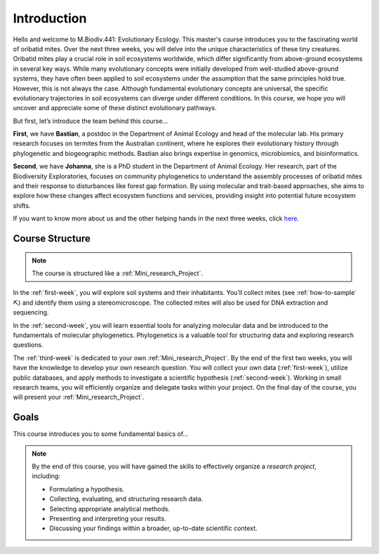 Introduction
============

Hello and welcome to M.Biodiv.441: Evolutionary Ecology. This master's course introduces you to the fascinating world of oribatid mites. Over the next three weeks, you will delve into the unique characteristics of these tiny creatures. Oribatid mites play a crucial role in soil ecosystems worldwide, which differ significantly from above-ground ecosystems in several key ways. While many evolutionary concepts were initially developed from well-studied above-ground systems, they have often been applied to soil ecosystems under the assumption that the same principles hold true. However, this is not always the case. Although fundamental evolutionary concepts are universal, the specific evolutionary trajectories in soil ecosystems can diverge under different conditions. In this course, we hope you will uncover and appreciate some of these distinct evolutionary pathways.

But first, let’s introduce the team behind this course...

**First**, we have **Bastian**, a postdoc in the Department of Animal Ecology and head of the molecular lab. His primary research focuses on termites from the Australian continent, where he explores their evolutionary history through phylogenetic and biogeographic methods. Bastian also brings expertise in genomics, microbiomics, and bioinformatics.

**Second**, we have **Johanna**, she is a PhD student in the Department of Animal Ecology. Her research, part of the Biodiversity Exploratories, focuses on community phylogenetics to understand the assembly processes of oribatid mites and their response to disturbances like forest gap formation. By using molecular and trait-based approaches, she aims to explore how these changes affect ecosystem functions and services, providing insight into potential future ecosystem shifts. 

If you want to know more about us and the other helping hands in the next three weeks, click `here <https://www.uni-goettingen.de/de/mitarbeiter/107729.html>`_.

Course Structure
----------------

.. note::
  The course is structured like a :ref:`Mini_research_Project`.

In the :ref:`first-week`, you will explore soil systems and their inhabitants. You’ll collect mites (see :ref:`how-to-sample` ⛏) and identify them using a stereomicroscope. The collected mites will also be used for DNA extraction and sequencing.

In the :ref:`second-week`, you will learn essential tools for analyzing molecular data and be introduced to the fundamentals of molecular phylogenetics. Phylogenetics is a valuable tool for structuring data and exploring research questions.

The :ref:`third-week` is dedicated to your own :ref:`Mini_research_Project`. By the end of the first two weeks, you will have the knowledge to develop your own research question. You will collect your own data (:ref:`first-week`), utilize public databases, and apply methods to investigate a scientific hypothesis (:ref:`second-week`). Working in small research teams, you will efficiently organize and delegate tasks within your project. On the final day of the course, you will present your :ref:`Mini_research_Project`.

Goals
-----

This course introduces you to some fundamental basics of...

.. tabs::

  .. tab:: Soil Ecology
  
     - Mesofauna
     - Oribatid mites

  .. tab:: Molecular Lab Work
  
     - DNA extraction and purification
     - PCR
     - Sanger sequencing

  .. tab:: Molecular Phylogenetics
  
     - Sequence data and alignments
     - Phylogenetic tree reconstruction 

.. note::

   By the end of this course, you will have gained the skills to effectively organize a *research project*, including:

   - Formulating a hypothesis.
   - Collecting, evaluating, and structuring research data.
   - Selecting appropriate analytical methods.
   - Presenting and interpreting your results.
   - Discussing your findings within a broader, up-to-date scientific context.
